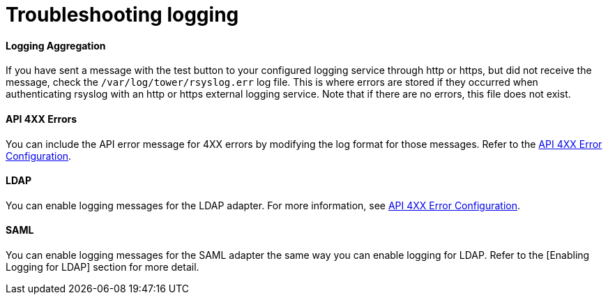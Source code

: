 [id="ref-controller-troubleshoot-logging"]

= Troubleshooting logging

[discrete]
==== Logging Aggregation

If you have sent a message with the test button to your configured logging service through http or https, but did not receive the message, check the `/var/log/tower/rsyslog.err` log file. 
This is where errors are stored if they occurred when authenticating rsyslog with an http or https external logging service. 
Note that if there are no errors, this file does not exist.

[discrete]
==== API 4XX Errors

You can include the API error message for 4XX errors by modifying the log format for those messages. 
Refer to the xref:proc-controller-api-4xx-error-config[API 4XX Error Configuration].

[discrete]
==== LDAP

You can enable logging messages for the LDAP adapter. 
For more information, see xref:proc-controller-api-4xx-error-config[API 4XX Error Configuration].

[discrete]
==== SAML

You can enable logging messages for the SAML adapter the same way you can enable logging for LDAP. 
Refer to the [Enabling Logging for LDAP] section for more detail.